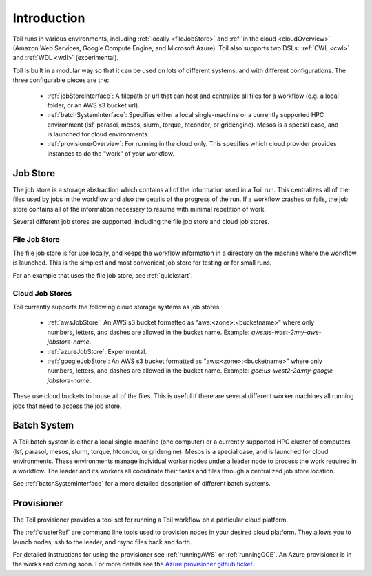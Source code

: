.. _runningOverview:

Introduction
============

Toil runs in various environments, including :ref:`locally <fileJobStore>` and :ref:`in the cloud <cloudOverview>`
(Amazon Web Services, Google Compute Engine, and Microsoft Azure).  Toil also supports two DSLs: :ref:`CWL <cwl>` and
:ref:`WDL <wdl>` (experimental).

Toil is built in a modular way so that it can be used on lots of different systems, and with different configurations.
The three configurable pieces are the:

 - :ref:`jobStoreInterface`: A filepath or url that can host and centralize all files for a workflow (e.g. a local folder, or an AWS s3 bucket url).
 - :ref:`batchSystemInterface`: Specifies either a local single-machine or a currently supported HPC environment (lsf, parasol, mesos, slurm, torque, htcondor, or gridengine).  Mesos is a special case, and is launched for cloud environments.
 - :ref:`provisionerOverview`: For running in the cloud only.  This specifies which cloud provider provides instances to do the "work" of your workflow.

.. _jobStoreOverview:

Job Store
---------

The job store is a storage abstraction which contains all of the information used in a Toil run. This centralizes all
of the files used by jobs in the workflow and also the details of the progress of the run. If a workflow crashes
or fails, the job store contains all of the information necessary to resume with minimal repetition of work.

Several different job stores are supported, including the file job store and cloud job stores.

.. _fileJobStore:

File Job Store
~~~~~~~~~~~~~~

The file job store is for use locally, and keeps the workflow information in a directory on the machine where the
workflow is launched.  This is the simplest and most convenient job store for testing or for small runs.

For an example that uses the file job store, see :ref:`quickstart`.

Cloud Job Stores
~~~~~~~~~~~~~~~~

Toil currently supports the following cloud storage systems as job stores:

 - :ref:`awsJobStore`: An AWS s3 bucket formatted as "aws:<zone>:<bucketname>" where only numbers, letters, and dashes are allowed in the bucket name.  Example: `aws:us-west-2:my-aws-jobstore-name`.
 - :ref:`azureJobStore`: Experimental.
 - :ref:`googleJobStore`: An AWS s3 bucket formatted as "aws:<zone>:<bucketname>" where only numbers, letters, and dashes are allowed in the bucket name.  Example: `gce:us-west2-2a:my-google-jobstore-name`.

These use cloud buckets to house all of the files. This is useful if there are several different
worker machines all running jobs that need to access the job store.

.. _batchSystemOverview:

Batch System
------------

A Toil batch system is either a local single-machine (one computer) or a currently supported
HPC cluster of computers (lsf, parasol, mesos, slurm, torque, htcondor, or gridengine).  Mesos
is a special case, and is launched for cloud environments.  These environments manage individual
worker nodes under a leader node to process the work required in a workflow.  The leader and its
workers all coordinate their tasks and files through a centralized job store location.

See :ref:`batchSystemInterface` for a more detailed description of different batch systems.

.. _provisionerOverview:

Provisioner
-----------

The Toil provisioner provides a tool set for running a Toil workflow on a particular cloud platform.

The :ref:`clusterRef` are command line tools used to provision nodes in your desired cloud platform.
They allows you to launch nodes, ssh to the leader, and rsync files back and forth.

For detailed instructions for using the provisioner see :ref:`runningAWS` or :ref:`runningGCE`. An
Azure provisioner is in the works and coming soon. For more details see the `Azure provisioner github ticket`_.

.. _Azure provisioner github ticket: https://github.com/BD2KGenomics/toil/pull/1912

